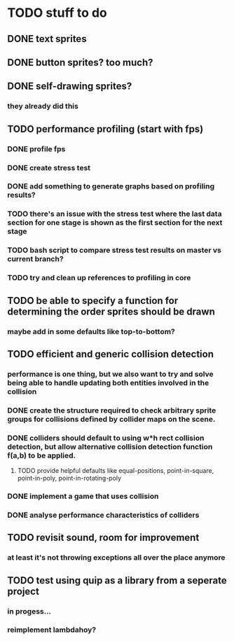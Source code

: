 * TODO stuff to do

** DONE text sprites
** DONE button sprites? too much?
** DONE self-drawing sprites?
*** they already did this

** TODO performance profiling (start with fps)
*** DONE profile fps
*** DONE create stress test
*** DONE add something to generate graphs based on profiling results?
*** TODO there's an issue with the stress test where the last data section for one stage is shown as the first section for the next stage
*** TODO bash script to compare stress test results on master vs current branch?
*** TODO try and clean up references to profiling in core

** TODO be able to specify a function for determining the order sprites should be drawn
*** maybe add in some defaults like top-to-bottom?

** TODO efficient and generic collision detection
*** performance is one thing, but we also want to try and solve being able to handle updating both entities involved in the collision
*** DONE create the structure required to check arbitrary sprite groups for collisions defined by collider maps on the scene.
*** DONE colliders should default to using w*h rect collision detection, but allow alternative collision detection function f(a,b) to be applied.
**** TODO provide helpful defaults like equal-positions, point-in-square, point-in-poly, point-in-rotating-poly
*** DONE implement a game that uses collision
*** DONE analyse performance characteristics of colliders

** TODO revisit sound, room for improvement
*** at least it's not throwing exceptions all over the place anymore

** TODO test using quip as a library from a seperate project
*** in progess...
*** reimplement lambdahoy?
